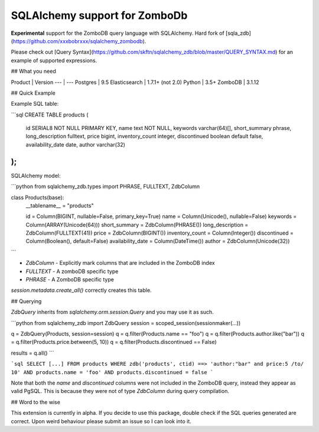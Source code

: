SQLAlchemy support for ZomboDb
=============================

**Experimental** support for the ZomboDB query language with SQLAlchemy. Hard fork of [sqla_zdb](https://github.com/xxxbobrxxx/sqlalchemy_zombodb).

Please check out [Query Syntax](https://github.com/skftn/sqlalchemy_zdb/blob/master/QUERY_SYNTAX.md) for an example of supported expressions. 


## What you need

Product       | Version 
---           | ---      
Postgres      | 9.5
Elasticsearch | 1.7.1+ (not 2.0)
Python        | 3.5+
ZomboDB       | 3.1.12


## Quick Example

Example SQL table:

```sql
CREATE TABLE products (
    id SERIAL8 NOT NULL PRIMARY KEY,
    name text NOT NULL,
    keywords varchar(64)[],
    short_summary phrase,
    long_description fulltext, 
    price bigint,
    inventory_count integer,
    discontinued boolean default false,
    availability_date date,
    author varchar(32)
);
```

SQLAlchemy model:

```python
from sqlalchemy_zdb.types import PHRASE, FULLTEXT, ZdbColumn

class Products(base):
    __tablename__ = "products"

    id = Column(BIGINT, nullable=False, primary_key=True)
    name = Column(Unicode(), nullable=False)
    keywords = Column(ARRAY(Unicode(64)))
    short_summary = ZdbColumn(PHRASE())
    long_description = ZdbColumn(FULLTEXT(41))
    price = ZdbColumn(BIGINT())
    inventory_count = Column(Integer())
    discontinued = Column(Boolean(), default=False)
    availability_date = Column(DateTime())
    author = ZdbColumn(Unicode(32))
```

- `ZdbColumn` - Explicitly mark columns that are included in the ZomboDB index
- `FULLTEXT` - A zomboDB specific type
- `PHRASE` - A ZomboDB specific type

`session.metadata.create_all()` correctly creates this table.

## Querying 

`ZdbQuery` inherits from `sqlalchemy.orm.session.Query` and you may use it as such.

```python
from sqlalchemy_zdb import ZdbQuery
session = scoped_session(sessionmaker(...))

q = ZdbQuery(Products, session=session)
q = q.filter(Products.name == "foo")
q = q.filter(Products.author.like("bar"))
q = q.filter(Products.price.between(5, 10))
q = q.filter(Products.discontinued == False)

results = q.all()
```

```sql
SELECT [...] FROM products 
WHERE zdb('products', ctid) ==> 'author:"bar" and price:5 /to/ 10' AND
products.name = 'foo' AND products.discontinued = false
```

Note that both the `name` and `discontinued` columns were not included in the ZomboDB query, instead they appear as valid PgSQL. This is because they were not of type `ZdbColumn` during query compilation. 

## Word to the wise

This extension is currently in alpha. If you decide to use this package, double check if the SQL queries generated are correct. Upon weird behaviour please submit an issue so I can look into it.



